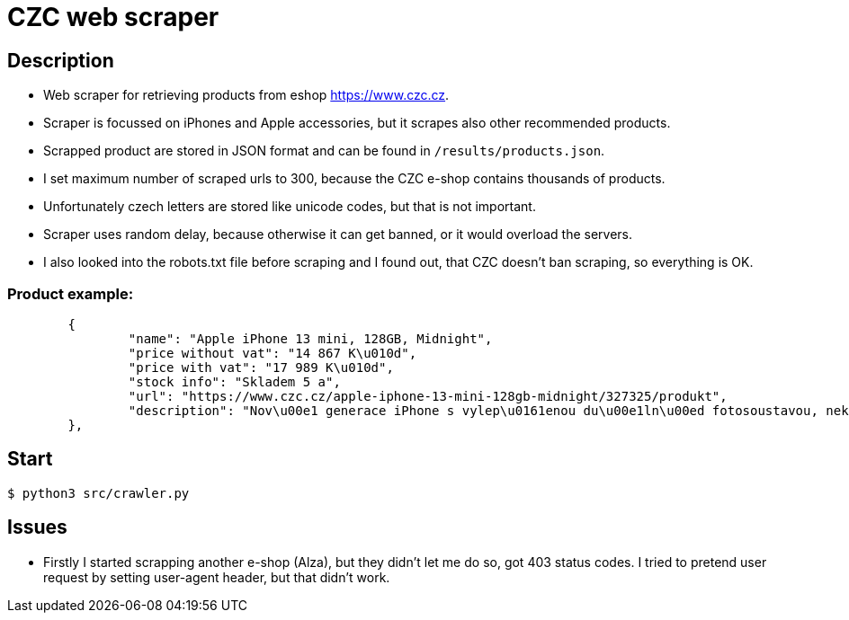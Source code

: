 = CZC web scraper

== Description

* Web scraper for retrieving products from eshop https://www.czc.cz.
* Scraper is focussed on iPhones and Apple accessories, but it scrapes also other recommended products.
* Scrapped product are stored in JSON format and can be found in `/results/products.json`.
* I set maximum number of scraped urls to 300, because the CZC e-shop contains thousands of products.
* Unfortunately czech letters are stored like unicode codes, but that is not important.
* Scraper uses random delay, because otherwise it can get banned, or it would overload the servers.
* I also looked into the robots.txt file before scraping and I found out, that CZC doesn't ban scraping, so everything is OK.

=== Product example:

[source,json]
	{
		"name": "Apple iPhone 13 mini, 128GB, Midnight",
		"price without vat": "14 867 K\u010d",
		"price with vat": "17 989 K\u010d",
		"stock info": "Skladem 5 a",
		"url": "https://www.czc.cz/apple-iphone-13-mini-128gb-midnight/327325/produkt",
		"description": "Nov\u00e1 generace iPhone s vylep\u0161enou du\u00e1ln\u00ed fotosoustavou, nekompromisn\u00edm v\u00fdkonem \u010dipu A15 Bionic, displejem OLED Super Retina XDR, p\u0159ipojen\u00edm 5G, um\u011blou inteligenc\u00ed a sadou nov\u00fdch funkc\u00ed. 5.4\" displej s \u0161irok\u00fdm barevn\u00fdm gamutem, technologi\u00ed TrueTone a Haptic Touch, rozli\u0161en\u00ed 2340 \u00d7 1080 bod\u016f, 128GB intern\u00ed pam\u011bti, du\u00e1ln\u00ed 12MP fotoapar\u00e1t (AI, \u0192/1.6 wide, \u0192/2.4 ultrawide, OIS), p\u0159edn\u00ed 12MP kamera TrueDepth s Face ID, Bluetooth 5.0, NFC, Wi-Fi ax, GPS/ GLONASS/ Galileo/ QZSS/ BeiDou, rozhran\u00ed Lightning, odolnost proti vod\u011b a prachu IP68, podpora bezdr\u00e1tov\u00e9ho nab\u00edjen\u00ed Qi a MagSafe, rychl\u00e9 nab\u00edjen\u00ed 50 % za 30 minut, opera\u010dn\u00ed syst\u00e9m iOS 15."
	},

== Start

[source,bash]
$ python3 src/crawler.py

== Issues

* Firstly I started scrapping another e-shop (Alza), but they didn't let me do so, got 403 status codes.
I tried to pretend user request by setting user-agent header, but that didn't work.


